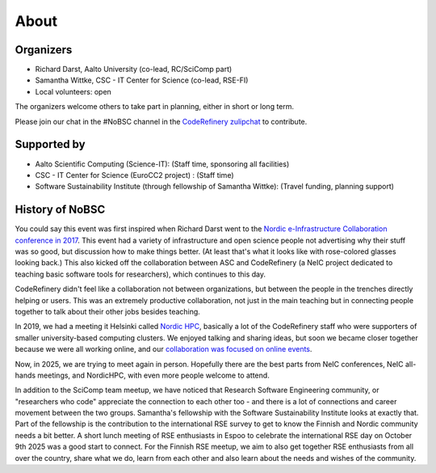 About
=====

Organizers
----------

* Richard Darst, Aalto University (co-lead, RC/SciComp part)
* Samantha Wittke, CSC - IT Center for Science (co-lead, RSE-FI)
* Local volunteers: open

The organizers welcome others to take part in planning, either in
short or long term.

Please join our chat in the #NoBSC channel in the `CodeRefinery
zulipchat <https://coderefinery.zulipchat.com>`__ to contribute.


Supported by
------------

* Aalto Scientific Computing (Science-IT): (Staff time, sponsoring all facilities)
* CSC - IT Center for Science (EuroCC2 project) : (Staff time)
* Software Sustainability Institute (through fellowship of Samantha Wittke): (Travel funding, planning support)


History of NoBSC
----------------

You could say this event was first inspired when Richard Darst went to
the `Nordic e-Infrastructure Collaboration conference in 2017
<https://web.archive.org/web/20170915060021/http://neic2017.nordforsk.org/>`__.
This event had a variety of infrastructure and open science people not
advertising why their stuff was so good, but discussion how to make
things better.  (At least that's what it looks like with rose-colored
glasses looking back.)  This also kicked off the collaboration between
ASC and CodeRefinery (a NeIC project dedicated to teaching basic
software tools for researchers), which continues to this day.

CodeRefinery didn't feel like a collaboration not between
organizations, but between the people in the trenches directly helping
or users.  This was an extremely productive collaboration, not just in
the main teaching but in connecting people together to talk about
their other jobs besides teaching.

In 2019, we had a meeting it Helsinki called `Nordic HPC
<https://nordichpc.github.io/2019-11-14-helsinki/>`__, basically a lot
of the CodeRefinery staff who were supporters of smaller
university-based computing clusters.  We enjoyed talking and sharing
ideas, but soon we became closer together because we were all working
online, and our `collaboration was focused on online events
<https://coderefinery.org/workshops/past/>`__.

Now, in 2025, we are trying to meet again in person.  Hopefully there
are the best parts from NeIC conferences, NeIC all-hands meetings,
and NordicHPC, with even more people welcome to attend.

In addition to the SciComp team meetup, we have noticed that Research
Software Engineering community, or "researchers who code" appreciate
the connection to each other too - and there is a lot of connections
and career movement between the two groups.  Samantha's fellowship
with the Software Sustainability Institute looks at exactly that.
Part of the fellowship is the contribution to the international RSE
survey to get to know the Finnish and Nordic community needs a bit
better.  A short lunch meeting of RSE enthusiasts in Espoo to
celebrate the international RSE day on October 9th 2025 was a good
start to connect. For the Finnish RSE meetup, we aim to also get
together RSE enthusiasts from all over the country, share what we do,
learn from each other and also learn about the needs and wishes of the
community.
